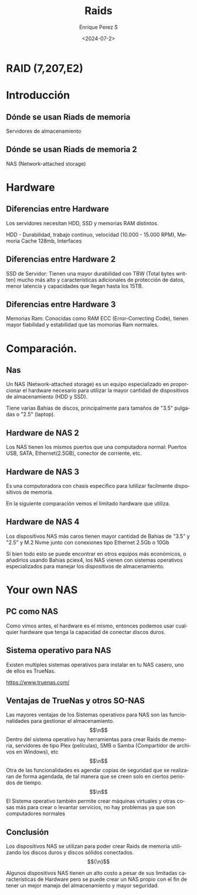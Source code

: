 #+options: H:2
#+latex_class: beamer
#+columns: %45ITEM %10BEAMER_env(Env) %10BEAMER_act(Act) %4BEAMER_col(Col) %8BEAMER_opt(Opt)
#+beamer_theme: default
#+beamer_color_theme:
#+beamer_font_theme:
#+beamer_inner_theme:
#+beamer_outer_theme:
#+beamer_header:


#+title: Raids
#+date: <2024-07-2>
#+author: Enrique Perez S
#+email: luis.perez05@epn.edu.ec
#+language: es
#+select_tags: export
#+exclude_tags: noexport
#+creator: Emacs 27.1 (Org mode 9.3)
 
* RAID (7,207,E2)
* Introducción
** Dónde se usan Riads de memoria
Servidores de almacenamiento
[[./imagenes/Servidores.jpg]]

** Dónde se usan Riads de memoria 2
NAS (Network-attached storage)
[[./imagenes/NAS_ejemplo.jpeg]]

* Hardware
** Diferencias entre Hardware
Los servidores necesitan HDD, SSD y memorias RAM distintos.

HDD - Durabilidad, trabajo continuo, velocidad (10.000 - 15.000 RPM), Memoria Cache 128mb, Interfaces
[[./imagenes/HDD_Servidor.png]]

** Diferencias entre Hardware 2
SSD de Servidor: Tienen una mayor durabilidad con TBW (Total bytes written) mucho más alto y características adicionales de protección de datos, menor latencia y capacidades que llegan hasta los 15TB.
[[./imagenes/SSDserver.png]]

** Diferencias entre Hardware 3
Memorias Ram: Conocidas como RAM ECC (Error-Correcting Code), tienen mayor fiabilidad y estabilidad que las momorias Ram normales.
[[./imagenes/RAMserver.png]]

* Comparación.

** Nas
Un NAS (Network-attached storage) es un equipo especializado en proporcionar el hardware necesario para utilizar la mayor cantidad de dispositivos de almacenamiento (HDD y SSD).

Tiene varias Bahias de discos, principalmente para tamaños de "3.5" pulgadas o "2.5" (laptop).

[[./imagenes/NAS1.png]]

** Hardware de NAS 2
Los NAS tienen los mismos puertos que una computadora normal: Puertos USB, SATA, Ethernet(2.5GB), conector de corriente, etc.

[[./imagenes/Componentes4.jpg]]

** Hardware de NAS 3
Es una computoradora con chasis especifico para lutilizar facilmente dispositivos de memoria.

En la siguiente comparación vemos el limitado hardware que utiliza.

[[./imagenes/Comparación.png]]

** Hardware de NAS 4
Los dispositivos NAS más caros tienen mayor cantidad de Bahias de "3.5" y "2.5" y M.2 Nvme junto con conexiones tipo Ethernet 2.5Gb o 10Gb

Si bien todo esto se puede encontrar en otros equipos más económicos, o añadirlos usando Bahías pciex4, los NAS vienen con sistemas operativos especializados para manejar los dispositivos de almacenamiento.

[[./imagenes/NAS Premium.png]]

* Your own NAS
** PC como NAS
Como vimos antes, el hardware es el mismo, entonces podemos usar cualquier hardware que tenga la capacidad de conectar discos duros.
[[./imagenes/PC.png]]

** Sistema operativo para NAS
Existen multiples sistemas operativos para instalar en tu NAS casero, uno de ellos es TrueNas.

https://www.truenas.com/
[[./imagenes/TrueNASSO.png]]

** Ventajas de TrueNas y otros SO-NAS
Las mayores ventajas de los Sistemas operativos para NAS son las funcionalidades para gestionar el almacenamiento.$$\n$$
Dentro del sistema operativo hay herramientas para crear Raids de memoria, servidores de tipo Plex (películas), SMB o Samba (Compartidor de archivos en Windows), etc$$\n$$
Otra de las funcionalidades es agendar copias de seguridad que se realizaran de forma agendada, de tal manera que se creen solo en ciertos periodos de tiempo.$$\n$$
El Sistema operativo también permite crear máquinas virtuales y otras cosas más para crear o levantar servicios, no hay problemas ya que son computadores normales

** Conclusión
Los dispositivos NAS se utilizan para poder crear Raids de memoria utilizando los discos duros y discos sólidos conectados.$${\n}$$

Algunos dispositivos NAS tienen un alto costo a pesar de sus limitadas características de Hardware pero se puede crear un NAS propio con el fin de tener un mejor manejo del almacenamiento y mayor seguridad.
